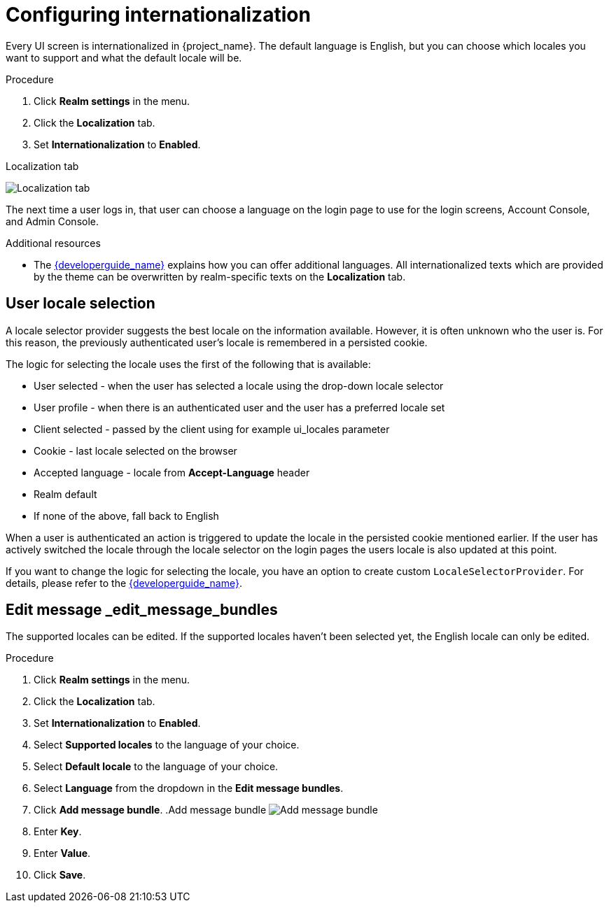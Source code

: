 [[_internationalization]]
= Configuring internationalization

Every UI screen is internationalized in {project_name}.  The default language is English, but you can choose which locales you want to support and what the default locale
will be.

.Procedure

. Click *Realm settings* in the menu.

. Click the *Localization* tab.

. Set *Internationalization* to *Enabled*.

.Localization tab
image:{project_images}/localization-tab.png[Localization tab]

The next time a user logs in, that user can choose a language on the login page to use for the login screens, Account Console, and Admin Console.

.Additional resources

* The link:{developerguide_link}[{developerguide_name}] explains
how you can offer additional languages. All internationalized texts which are provided by the theme can be overwritten by realm-specific texts on the *Localization* tab.

[[_user_locale_selection]]
== User locale selection

A locale selector provider suggests the best locale on the information available. However, it is often unknown who the user is. For this reason, the previously authenticated user's locale is remembered in a persisted cookie.

The logic for selecting the locale uses the first of the following that is available:

* User selected - when the user has selected a locale using the drop-down locale selector
* User profile - when there is an authenticated user and the user has a preferred locale set
* Client selected - passed by the client using for example ui_locales parameter
* Cookie - last locale selected on the browser
* Accepted language - locale from *Accept-Language* header
* Realm default
* If none of the above, fall back to English

When a user is authenticated an action is triggered to update the locale in the persisted cookie mentioned earlier. If the
user has actively switched the locale through the locale selector on the login pages the users locale is also updated at
this point.

If you want to change the logic for selecting the locale, you have an option to create custom `LocaleSelectorProvider`. For details, please refer to the
link:{developerguide_link}#_locale_selector[{developerguide_name}].

[[_edit_message_bundles]]
== Edit message _edit_message_bundles

The supported locales can be edited. If the supported locales haven't been selected yet, the English locale can only be edited.

.Procedure

. Click *Realm settings* in the menu.

. Click the *Localization* tab.

. Set *Internationalization* to *Enabled*.

. Select *Supported locales* to the language of your choice.

. Select *Default locale* to the language of your choice.

. Select *Language* from the dropdown in the *Edit message bundles*.

. Click *Add message bundle*.
.Add message bundle
image:{project_images}/localization-tab-add-message-bundle.png[Add message bundle]

. Enter *Key*.

. Enter *Value*.

. Click *Save*.
